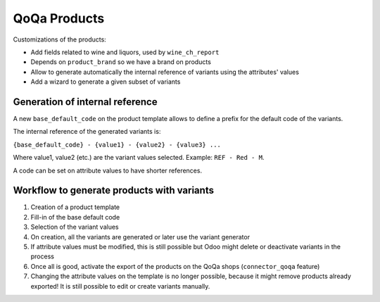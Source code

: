 QoQa Products
=============

Customizations of the products:

* Add fields related to wine and liquors, used by ``wine_ch_report``
* Depends on ``product_brand`` so we have a brand on products
* Allow to generate automatically the internal reference of variants
  using the attributes' values
* Add a wizard to generate a given subset of variants
Generation of internal reference
--------------------------------

A new ``base_default_code`` on the product template allows to define a prefix
for the default code of the variants.

The internal reference of the generated variants is:

``{base_default_code} - {value1} - {value2} - {value3} ...``

Where value1, value2 (etc.) are the variant values selected.
Example: ``REF - Red - M``.

A code can be set on attribute values to have shorter references.


Workflow to generate products with variants
-------------------------------------------

1. Creation of a product template
2. Fill-in of the base default code
3. Selection of the variant values
4. On creation, all the variants are generated or later use the variant generator
5. If attribute values must be modified, this is still possible but Odoo might
   delete or deactivate variants in the process
6. Once all is good, activate the export of the products on the QoQa shops
   (``connector_qoqa`` feature)
7. Changing the attribute values on the template is no longer possible, because
   it might remove products already exported! It is still possible to edit or
   create variants manually.
